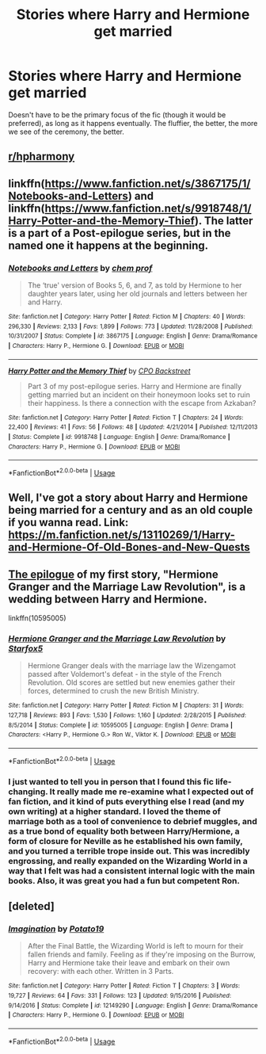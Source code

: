 #+TITLE: Stories where Harry and Hermione get married

* Stories where Harry and Hermione get married
:PROPERTIES:
:Author: Englishhedgehog13
:Score: 12
:DateUnix: 1543321483.0
:DateShort: 2018-Nov-27
:END:
Doesn't have to be the primary focus of the fic (though it would be preferred), as long as it happens eventually. The fluffier, the better, the more we see of the ceremony, the better.


** [[/r/hpharmony][r/hpharmony]]
:PROPERTIES:
:Author: Paaskonijn64
:Score: 8
:DateUnix: 1543336308.0
:DateShort: 2018-Nov-27
:END:


** linkffn([[https://www.fanfiction.net/s/3867175/1/Notebooks-and-Letters]]) and linkffn([[https://www.fanfiction.net/s/9918748/1/Harry-Potter-and-the-Memory-Thief]]). The latter is a part of a Post-epilogue series, but in the named one it happens at the beginning.
:PROPERTIES:
:Author: Atomstern
:Score: 2
:DateUnix: 1543344081.0
:DateShort: 2018-Nov-27
:END:

*** [[https://www.fanfiction.net/s/3867175/1/][*/Notebooks and Letters/*]] by [[https://www.fanfiction.net/u/769110/chem-prof][/chem prof/]]

#+begin_quote
  The ‘true' version of Books 5, 6, and 7, as told by Hermione to her daughter years later, using her old journals and letters between her and Harry.
#+end_quote

^{/Site/:} ^{fanfiction.net} ^{*|*} ^{/Category/:} ^{Harry} ^{Potter} ^{*|*} ^{/Rated/:} ^{Fiction} ^{M} ^{*|*} ^{/Chapters/:} ^{40} ^{*|*} ^{/Words/:} ^{296,330} ^{*|*} ^{/Reviews/:} ^{2,133} ^{*|*} ^{/Favs/:} ^{1,899} ^{*|*} ^{/Follows/:} ^{773} ^{*|*} ^{/Updated/:} ^{11/28/2008} ^{*|*} ^{/Published/:} ^{10/31/2007} ^{*|*} ^{/Status/:} ^{Complete} ^{*|*} ^{/id/:} ^{3867175} ^{*|*} ^{/Language/:} ^{English} ^{*|*} ^{/Genre/:} ^{Drama/Romance} ^{*|*} ^{/Characters/:} ^{Harry} ^{P.,} ^{Hermione} ^{G.} ^{*|*} ^{/Download/:} ^{[[http://www.ff2ebook.com/old/ffn-bot/index.php?id=3867175&source=ff&filetype=epub][EPUB]]} ^{or} ^{[[http://www.ff2ebook.com/old/ffn-bot/index.php?id=3867175&source=ff&filetype=mobi][MOBI]]}

--------------

[[https://www.fanfiction.net/s/9918748/1/][*/Harry Potter and the Memory Thief/*]] by [[https://www.fanfiction.net/u/3239478/CPO-Backstreet][/CPO Backstreet/]]

#+begin_quote
  Part 3 of my post-epilogue series. Harry and Hermione are finally getting married but an incident on their honeymoon looks set to ruin their happiness. Is there a connection with the escape from Azkaban?
#+end_quote

^{/Site/:} ^{fanfiction.net} ^{*|*} ^{/Category/:} ^{Harry} ^{Potter} ^{*|*} ^{/Rated/:} ^{Fiction} ^{T} ^{*|*} ^{/Chapters/:} ^{24} ^{*|*} ^{/Words/:} ^{22,400} ^{*|*} ^{/Reviews/:} ^{41} ^{*|*} ^{/Favs/:} ^{56} ^{*|*} ^{/Follows/:} ^{48} ^{*|*} ^{/Updated/:} ^{4/21/2014} ^{*|*} ^{/Published/:} ^{12/11/2013} ^{*|*} ^{/Status/:} ^{Complete} ^{*|*} ^{/id/:} ^{9918748} ^{*|*} ^{/Language/:} ^{English} ^{*|*} ^{/Genre/:} ^{Drama/Romance} ^{*|*} ^{/Characters/:} ^{Harry} ^{P.,} ^{Hermione} ^{G.} ^{*|*} ^{/Download/:} ^{[[http://www.ff2ebook.com/old/ffn-bot/index.php?id=9918748&source=ff&filetype=epub][EPUB]]} ^{or} ^{[[http://www.ff2ebook.com/old/ffn-bot/index.php?id=9918748&source=ff&filetype=mobi][MOBI]]}

--------------

*FanfictionBot*^{2.0.0-beta} | [[https://github.com/tusing/reddit-ffn-bot/wiki/Usage][Usage]]
:PROPERTIES:
:Author: FanfictionBot
:Score: 2
:DateUnix: 1543344105.0
:DateShort: 2018-Nov-27
:END:


** Well, I've got a story about Harry and Hermione being married for a century and as an old couple if you wanna read. Link: [[https://m.fanfiction.net/s/13110269/1/Harry-and-Hermione-Of-Old-Bones-and-New-Quests]]
:PROPERTIES:
:Author: MetalVenomLudens
:Score: 1
:DateUnix: 1543350737.0
:DateShort: 2018-Nov-28
:END:


** [[https://www.fanfiction.net/s/10595005/31/Hermione-Granger-and-the-Marriage-Law-Revolution][The epilogue]] of my first story, "Hermione Granger and the Marriage Law Revolution", is a wedding between Harry and Hermione.

linkffn(10595005)
:PROPERTIES:
:Author: Starfox5
:Score: 1
:DateUnix: 1543337230.0
:DateShort: 2018-Nov-27
:END:

*** [[https://www.fanfiction.net/s/10595005/1/][*/Hermione Granger and the Marriage Law Revolution/*]] by [[https://www.fanfiction.net/u/2548648/Starfox5][/Starfox5/]]

#+begin_quote
  Hermione Granger deals with the marriage law the Wizengamot passed after Voldemort's defeat - in the style of the French Revolution. Old scores are settled but new enemies gather their forces, determined to crush the new British Ministry.
#+end_quote

^{/Site/:} ^{fanfiction.net} ^{*|*} ^{/Category/:} ^{Harry} ^{Potter} ^{*|*} ^{/Rated/:} ^{Fiction} ^{M} ^{*|*} ^{/Chapters/:} ^{31} ^{*|*} ^{/Words/:} ^{127,718} ^{*|*} ^{/Reviews/:} ^{893} ^{*|*} ^{/Favs/:} ^{1,530} ^{*|*} ^{/Follows/:} ^{1,160} ^{*|*} ^{/Updated/:} ^{2/28/2015} ^{*|*} ^{/Published/:} ^{8/5/2014} ^{*|*} ^{/Status/:} ^{Complete} ^{*|*} ^{/id/:} ^{10595005} ^{*|*} ^{/Language/:} ^{English} ^{*|*} ^{/Genre/:} ^{Drama} ^{*|*} ^{/Characters/:} ^{<Harry} ^{P.,} ^{Hermione} ^{G.>} ^{Ron} ^{W.,} ^{Viktor} ^{K.} ^{*|*} ^{/Download/:} ^{[[http://www.ff2ebook.com/old/ffn-bot/index.php?id=10595005&source=ff&filetype=epub][EPUB]]} ^{or} ^{[[http://www.ff2ebook.com/old/ffn-bot/index.php?id=10595005&source=ff&filetype=mobi][MOBI]]}

--------------

*FanfictionBot*^{2.0.0-beta} | [[https://github.com/tusing/reddit-ffn-bot/wiki/Usage][Usage]]
:PROPERTIES:
:Author: FanfictionBot
:Score: 1
:DateUnix: 1543337243.0
:DateShort: 2018-Nov-27
:END:


*** I just wanted to tell you in person that I found this fic life-changing. It really made me re-examine what I expected out of fan fiction, and it kind of puts everything else I read (and my own writing) at a higher standard. I loved the theme of marriage both as a tool of convenience to debrief muggles, and as a true bond of equality both between Harry/Hermione, a form of closure for Neville as he established his own family, and you turned a terrible trope inside out. This was incredibly engrossing, and really expanded on the Wizarding World in a way that I felt was had a consistent internal logic with the main books. Also, it was great you had a fun but competent Ron.
:PROPERTIES:
:Author: Redhotlipstik
:Score: 2
:DateUnix: 1543350782.0
:DateShort: 2018-Nov-28
:END:


** [deleted]
:PROPERTIES:
:Score: 0
:DateUnix: 1543329965.0
:DateShort: 2018-Nov-27
:END:

*** [[https://www.fanfiction.net/s/12149290/1/][*/Imagination/*]] by [[https://www.fanfiction.net/u/5594536/Potato19][/Potato19/]]

#+begin_quote
  After the Final Battle, the Wizarding World is left to mourn for their fallen friends and family. Feeling as if they're imposing on the Burrow, Harry and Hermione take their leave and embark on their own recovery: with each other. Written in 3 Parts.
#+end_quote

^{/Site/:} ^{fanfiction.net} ^{*|*} ^{/Category/:} ^{Harry} ^{Potter} ^{*|*} ^{/Rated/:} ^{Fiction} ^{T} ^{*|*} ^{/Chapters/:} ^{3} ^{*|*} ^{/Words/:} ^{19,727} ^{*|*} ^{/Reviews/:} ^{64} ^{*|*} ^{/Favs/:} ^{331} ^{*|*} ^{/Follows/:} ^{123} ^{*|*} ^{/Updated/:} ^{9/15/2016} ^{*|*} ^{/Published/:} ^{9/14/2016} ^{*|*} ^{/Status/:} ^{Complete} ^{*|*} ^{/id/:} ^{12149290} ^{*|*} ^{/Language/:} ^{English} ^{*|*} ^{/Genre/:} ^{Drama/Romance} ^{*|*} ^{/Characters/:} ^{Harry} ^{P.,} ^{Hermione} ^{G.} ^{*|*} ^{/Download/:} ^{[[http://www.ff2ebook.com/old/ffn-bot/index.php?id=12149290&source=ff&filetype=epub][EPUB]]} ^{or} ^{[[http://www.ff2ebook.com/old/ffn-bot/index.php?id=12149290&source=ff&filetype=mobi][MOBI]]}

--------------

*FanfictionBot*^{2.0.0-beta} | [[https://github.com/tusing/reddit-ffn-bot/wiki/Usage][Usage]]
:PROPERTIES:
:Author: FanfictionBot
:Score: 1
:DateUnix: 1543329980.0
:DateShort: 2018-Nov-27
:END:
